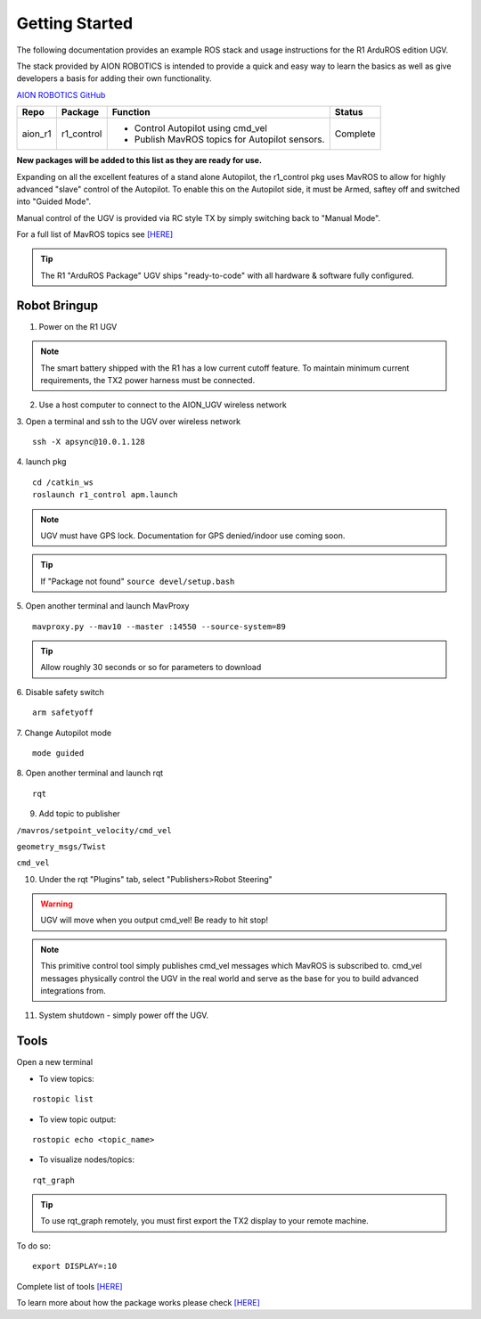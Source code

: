 ===============
Getting Started
===============

The following documentation provides an example ROS stack and usage instructions for the R1 ArduROS edition UGV.

The stack provided by AION ROBOTICS is intended to provide a quick and easy way to learn the basics as well as give developers a basis for adding their own functionality.

`AION ROBOTICS GitHub <https://github.com/aionrobotics>`_

+-----------+-------------+-----------------------------------------------+----------+
|Repo       | Package     | Function                                      | Status   |
+===========+=============+===============================================+==========+
| aion_r1   | r1_control  | - Control Autopilot using cmd_vel             | Complete |
|           |             | - Publish MavROS topics for Autopilot sensors.|          |
|           |             |                                               |          |
+-----------+-------------+-----------------------------------------------+----------+

**New packages will be added to this list as they are ready for use.**

Expanding on all the excellent features of a stand alone Autopilot, the r1_control pkg uses MavROS to allow for highly advanced "slave" control of the Autopilot. To enable this on the Autopilot side, it must be Armed, saftey off and switched into "Guided Mode".

Manual control of the UGV is provided via RC style TX by simply switching back to "Manual Mode".

For a full list of MavROS topics see `[HERE] <http://wiki.ros.org/mavros>`_


.. tip:: The R1 "ArduROS Package" UGV ships "ready-to-code" with all hardware & software fully configured.


Robot Bringup
-------------

1. Power on the R1 UGV

.. note:: The smart battery shipped with the R1 has a low current cutoff feature. To maintain minimum current requirements, the TX2 power harness must be connected.

2. Use a host computer to connect to the AION_UGV wireless network

3. Open a terminal and ssh to the UGV over wireless network
::

  ssh -X apsync@10.0.1.128

4. launch pkg
::
  cd /catkin_ws
  roslaunch r1_control apm.launch

.. note:: UGV must have GPS lock. Documentation for GPS denied/indoor use coming soon.

.. tip:: If "Package not found" ``source devel/setup.bash``

5. Open another terminal and launch MavProxy
::
    mavproxy.py --mav10 --master :14550 --source-system=89

.. tip:: Allow roughly 30 seconds or so for parameters to download

6. Disable safety switch
::
    arm safetyoff

7. Change Autopilot mode
::
    mode guided

8. Open another terminal and launch rqt
::
    rqt

9. Add topic to publisher

``/mavros/setpoint_velocity/cmd_vel``

``geometry_msgs/Twist``

``cmd_vel``

10. Under the rqt "Plugins" tab, select "Publishers>Robot Steering"

.. warning:: UGV will move when you output cmd_vel! Be ready to hit stop!

.. note:: This primitive control tool simply publishes cmd_vel messages which MavROS is subscribed to. cmd_vel messages physically control the UGV in the real world and serve as the base for you to build advanced integrations from.

11. System shutdown - simply power off the UGV.


Tools
-----

Open a new terminal

- To view topics:
::

  rostopic list


- To view topic output:
::

  rostopic echo <topic_name>


- To visualize nodes/topics:
::

  rqt_graph

.. tip:: To use rqt_graph remotely, you must first export the TX2 display to your remote machine.

To do so:
::

  export DISPLAY=:10

Complete list of tools `[HERE] <http://wiki.ros.org/Tools>`_

To learn more about how the package works please check `[HERE] <http://docs.aionrobotics.com/en/latest/arduros-robot-configuration.html#>`_
